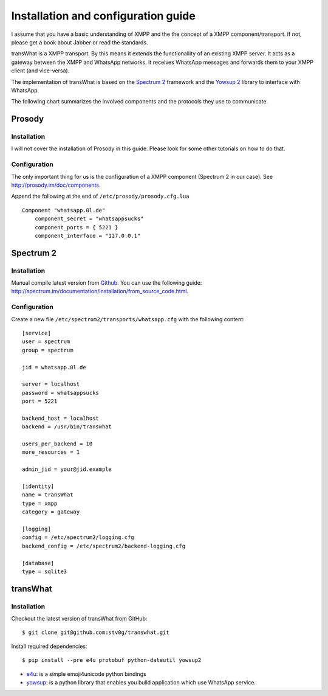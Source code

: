 Installation and configuration guide
====================================

I assume that you have a basic understanding of XMPP and the the concept
of a XMPP component/transport. If not, please get a book about Jabber
or read the standards.

transWhat is a XMPP transport. By this means it extends the
functionallity of an existing XMPP server. It acts as a gateway between
the XMPP and WhatsApp networks. It receives WhatsApp messages and
forwards them to your XMPP client (and vice-versa).

The implementation of transWhat is based on the `Spectrum 2`_ framework
and the `Yowsup 2`_ library to interface with WhatsApp.

The following chart summarizes the involved components and the protocols
they use to communicate.

Prosody
-------

Installation
~~~~~~~~~~~~

I will not cover the installation of Prosody in this guide. Please look
for some other tutorials on how to do that.

Configuration
~~~~~~~~~~~~~

The only important thing for us is the configuration of a XMPP component
(Spectrum 2 in our case). See http://prosody.im/doc/components.

Append the following at the end of ``/etc/prosody/prosody.cfg.lua``

::

    Component "whatsapp.0l.de"
        component_secret = "whatsappsucks"
        component_ports = { 5221 }
        component_interface = "127.0.0.1"

Spectrum 2
----------

Installation
~~~~~~~~~~~~

Manual compile latest version from `Github`_. You can use the following
guide:
http://spectrum.im/documentation/installation/from\_source\_code.html.

Configuration
~~~~~~~~~~~~~

Create a new file ``/etc/spectrum2/transports/whatsapp.cfg`` with the
following content:

::

    [service]
    user = spectrum
    group = spectrum

    jid = whatsapp.0l.de

    server = localhost
    password = whatsappsucks
    port = 5221

    backend_host = localhost
    backend = /usr/bin/transwhat

    users_per_backend = 10
    more_resources = 1

    admin_jid = your@jid.example

    [identity]
    name = transWhat
    type = xmpp
    category = gateway

    [logging]
    config = /etc/spectrum2/logging.cfg
    backend_config = /etc/spectrum2/backend-logging.cfg

    [database]
    type = sqlite3

transWhat
---------

Installation
~~~~~~~~~~~~

Checkout the latest version of transWhat from GitHub:

::

    $ git clone git@github.com:stv0g/transwhat.git

Install required dependencies:

::

    $ pip install --pre e4u protobuf python-dateutil yowsup2

-  e4u_: is a simple emoji4unicode python bindings
-  yowsup_: is a python library that enables you build application
   which use WhatsApp service.

.. _Spectrum 2: http://www.spectrum.im
.. _Yowsup 2: https://github.com/tgalal/yowsup
.. _Github: https://github.com/hanzz/libtransport
.. _yowsup: https://github.com/tgalal/yowsup
.. _e4u: https://pypi.python.org/pypi/e4u
